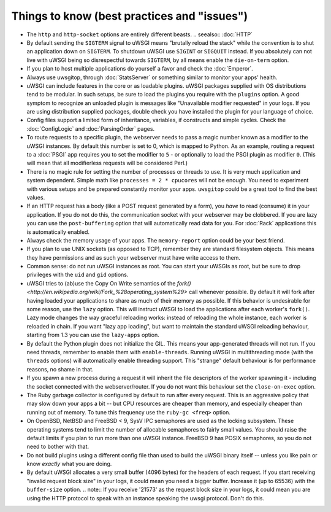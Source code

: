 Things to know (best practices and "issues")
============================================

* The ``http`` and ``http-socket`` options are entirely different beasts.
  .. seealso:: :doc:`HTTP`
* By default sending the ``SIGTERM`` signal to uWSGI means "brutally reload the stack" while the convention is to shut an application down on ``SIGTERM``. To shutdown uWSGI use ``SIGINT`` or ``SIGQUIT`` instead.
  If you absolutely can not live with uWSGI being so disrespectful towards ``SIGTERM``, by all means enable the ``die-on-term`` option.
* If you plan to host multiple applications do yourself a favor and check the :doc:`Emperor`.
* Always use uwsgitop, through :doc:`StatsServer` or something similar to monitor your apps' health.
* uWSGI can include features in the core or as loadable plugins. uWSGI packages supplied with OS distributions tend to be modular. In such setups, be sure to load the plugins you require with the ``plugins`` option. A good symptom to recognize an unloaded plugin is messages like "Unavailable modifier requested" in your logs. If you are using distribution supplied packages, double check you have installed the plugin for your language of choice.
* Config files support a limited form of inheritance, variables, if constructs and simple cycles. Check the :doc:`ConfigLogic` and :doc:`ParsingOrder` pages.
* To route requests to a specific plugin, the webserver needs to pass a magic number known as a modifier to the uWSGI instances. By default this number is set to 0, which is mapped to Python. As an example, routing a request to a :doc:`PSGI` app requires you to set the modifier to ``5`` - or optionally to load the PSGI plugin as modifier ``0``. (This will mean that all modifierless requests will be considered Perl.)
* There is no magic rule for setting the number of processes or threads to use. It is very much application and system dependent. Simple math like ``processes = 2 * cpucores`` will not be enough. You need to experiment with various setups and be prepared constantly monitor your apps. ``uwsgitop`` could be a great tool to find the best values.
* If an HTTP request has a body (like a POST request generated by a form), you *have* to read (consume) it in your application. If you do not do this, the communication socket with your webserver may be clobbered. If you are lazy you can use the ``post-buffering`` option that will automatically read data for you. For :doc:`Rack` applications this is automatically enabled.
* Always check the memory usage of your apps. The ``memory-report`` option could be your best friend.
* If you plan to use UNIX sockets (as opposed to TCP), remember they are standard filesystem objects. This means they have permissions and as such your webserver must have write access to them.
* Common sense: do not run uWSGI instances as root. You can start your uWSGIs as root, but be sure to drop privileges with the ``uid`` and ``gid`` options.
* uWSGI tries to (ab)use the Copy On Write semantics of the `fork() <http://en.wikipedia.org/wiki/Fork_%28operating_system%29>` call whenever possible. By default it will fork after having loaded your applications to share as much of their memory as possible. If this behavior is undesirable for some reason, use the ``lazy`` option. This will instruct uWSGI to load the applications after each worker's ``fork()``. Lazy mode changes the way graceful reloading works: instead of reloading the whole instance, each worker is reloaded in chain. If you want "lazy app loading", but want to maintain the standard uWSGI reloading behaviour, starting from 1.3 you can use the ``lazy-apps`` option.
* By default the Python plugin does not initialize the GIL. This means your app-generated threads will not run. If you need threads, remember to enable them with ``enable-threads``. Running uWSGI in multithreading mode (with the ``threads`` options) will automatically enable threading support. This "strange" default behaviour is for performance reasons, no shame in that.
* If you spawn a new process during a request it will inherit the file descriptors of the worker spawning it - including the socket connected with the webserver/router. If you do not want this behaviour set the ``close-on-exec`` option.
* The Ruby garbage collector is configured by default to run after every request. This is an aggressive policy that may slow down your apps a bit -- but CPU resources are cheaper than memory, and especially cheaper than running out of memory. To tune this frequency use the ``ruby-gc <freq>`` option.
* On OpenBSD, NetBSD and FreeBSD < 9, SysV IPC semaphores are used as the locking subsystem. These operating systems tend to limit the number of allocable semaphores to fairly small values. You should raise the default limits if you plan to run more than one uWSGI instance. FreeBSD 9 has POSIX semaphores, so you do not need to bother with that.
* Do not build plugins using a different config file than used to build the uWSGI binary itself -- unless you like pain or know *exactly* what you are doing.
* By default uWSGI allocates a very small buffer (4096 bytes) for the headers of each request. If you start receiving "invalid request block size" in your logs, it could mean you need a bigger buffer. Increase it (up to 65536) with the ``buffer-size`` option. 
  .. note:: If you receive '21573' as the request block size in your logs, it could mean you are using the HTTP protocol to speak with an instance speaking the uwsgi protocol. Don't do this.